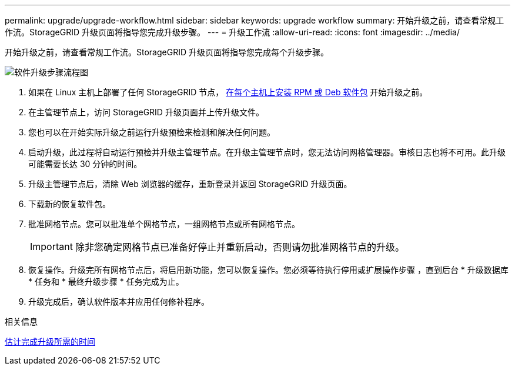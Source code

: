 ---
permalink: upgrade/upgrade-workflow.html 
sidebar: sidebar 
keywords: upgrade workflow 
summary: 开始升级之前，请查看常规工作流。StorageGRID 升级页面将指导您完成升级步骤。 
---
= 升级工作流
:allow-uri-read: 
:icons: font
:imagesdir: ../media/


[role="lead"]
开始升级之前，请查看常规工作流。StorageGRID 升级页面将指导您完成每个升级步骤。

image::../media/upgrade_workflow.png[软件升级步骤流程图]

. 如果在 Linux 主机上部署了任何 StorageGRID 节点， xref:linux-installing-rpm-or-deb-package-on-all-hosts.adoc[在每个主机上安装 RPM 或 Deb 软件包] 开始升级之前。
. 在主管理节点上，访问 StorageGRID 升级页面并上传升级文件。
. 您也可以在开始实际升级之前运行升级预检来检测和解决任何问题。
. 启动升级，此过程将自动运行预检并升级主管理节点。在升级主管理节点时，您无法访问网格管理器。审核日志也将不可用。此升级可能需要长达 30 分钟的时间。
. 升级主管理节点后，清除 Web 浏览器的缓存，重新登录并返回 StorageGRID 升级页面。
. 下载新的恢复软件包。
. 批准网格节点。您可以批准单个网格节点，一组网格节点或所有网格节点。
+

IMPORTANT: 除非您确定网格节点已准备好停止并重新启动，否则请勿批准网格节点的升级。

. 恢复操作。升级完所有网格节点后，将启用新功能，您可以恢复操作。您必须等待执行停用或扩展操作步骤 ，直到后台 * 升级数据库 * 任务和 * 最终升级步骤 * 任务完成为止。
. 升级完成后，确认软件版本并应用任何修补程序。


.相关信息
xref:estimating-time-to-complete-upgrade.adoc[估计完成升级所需的时间]

